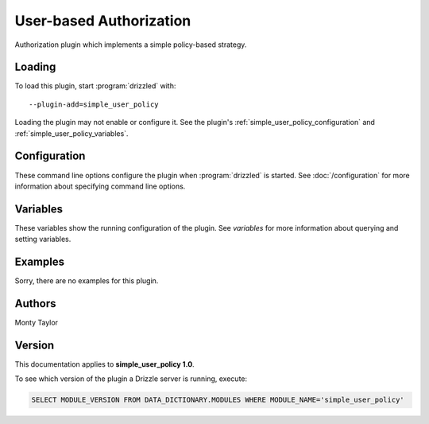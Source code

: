 User-based Authorization
========================

Authorization plugin which implements a simple policy-based strategy.

.. _simple_user_policy_loading:

Loading
-------

To load this plugin, start :program:`drizzled` with::

   --plugin-add=simple_user_policy

Loading the plugin may not enable or configure it.  See the plugin's
:ref:`simple_user_policy_configuration` and :ref:`simple_user_policy_variables`.

.. seealso:: :doc:`/options` for more information about adding and removing plugins.

.. _simple_user_policy_configuration:

Configuration
-------------

These command line options configure the plugin when :program:`drizzled`
is started.  See :doc:`/configuration` for more information about specifying
command line options.

.. program:: drizzled

.. _simple_user_policy_variables:

Variables
---------

These variables show the running configuration of the plugin.
See `variables` for more information about querying and setting variables.

.. _simple_user_policy_examples:

Examples
--------

Sorry, there are no examples for this plugin.

.. _simple_user_policy_authors:

Authors
-------

Monty Taylor

.. _simple_user_policy_version:

Version
-------

This documentation applies to **simple_user_policy 1.0**.

To see which version of the plugin a Drizzle server is running, execute:

.. code-block:: mysql

   SELECT MODULE_VERSION FROM DATA_DICTIONARY.MODULES WHERE MODULE_NAME='simple_user_policy'

